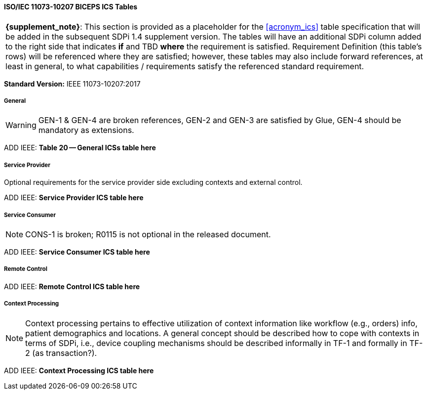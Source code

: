 // Standard Conformance Statement:  IEEE 11073-10207:2017

==== ISO/IEC 11073-10207 BICEPS ICS Tables

[%noheader]
[%autowidth]
[cols="1"]
|===
| *{supplement_note}*: This section is provided as a placeholder for the <<acronym_ics>> table specification that will be added in the subsequent SDPi 1.4 supplement version.
The tables will have an additional SDPi column added to the right side that indicates *if* and TBD *where* the requirement is satisfied.
Requirement Definition (this table's rows) will be referenced where they are satisfied; however, these tables may also include forward references, at least in general, to what capabilities / requirements satisfy the referenced standard requirement.

|===

*Standard Version:*  IEEE 11073-10207:2017

===== General

WARNING:  GEN-1 & GEN-4 are broken references, GEN-2 and GEN-3 are satisfied by Glue, GEN-4 should be mandatory as extensions.

ADD IEEE:  *Table 20 -- General ICSs table here*

===== Service Provider

Optional requirements for the service provider side excluding contexts and external control.

ADD IEEE:  *Service Provider ICS table here*

===== Service Consumer

NOTE:  CONS-1 is broken; R0115 is not optional in the released document.

ADD IEEE:  *Service Consumer ICS table here*

===== Remote Control

ADD IEEE:  *Remote Control ICS table here*

===== Context Processing

NOTE: Context processing pertains to effective utilization of context information like workflow (e.g., orders) info, patient demographics and locations.
A general concept should be described how to cope with contexts in terms of SDPi, i.e., device coupling mechanisms should be described informally in TF-1 and formally in TF-2 (as transaction?).

ADD IEEE:  *Context Processing ICS table here*

